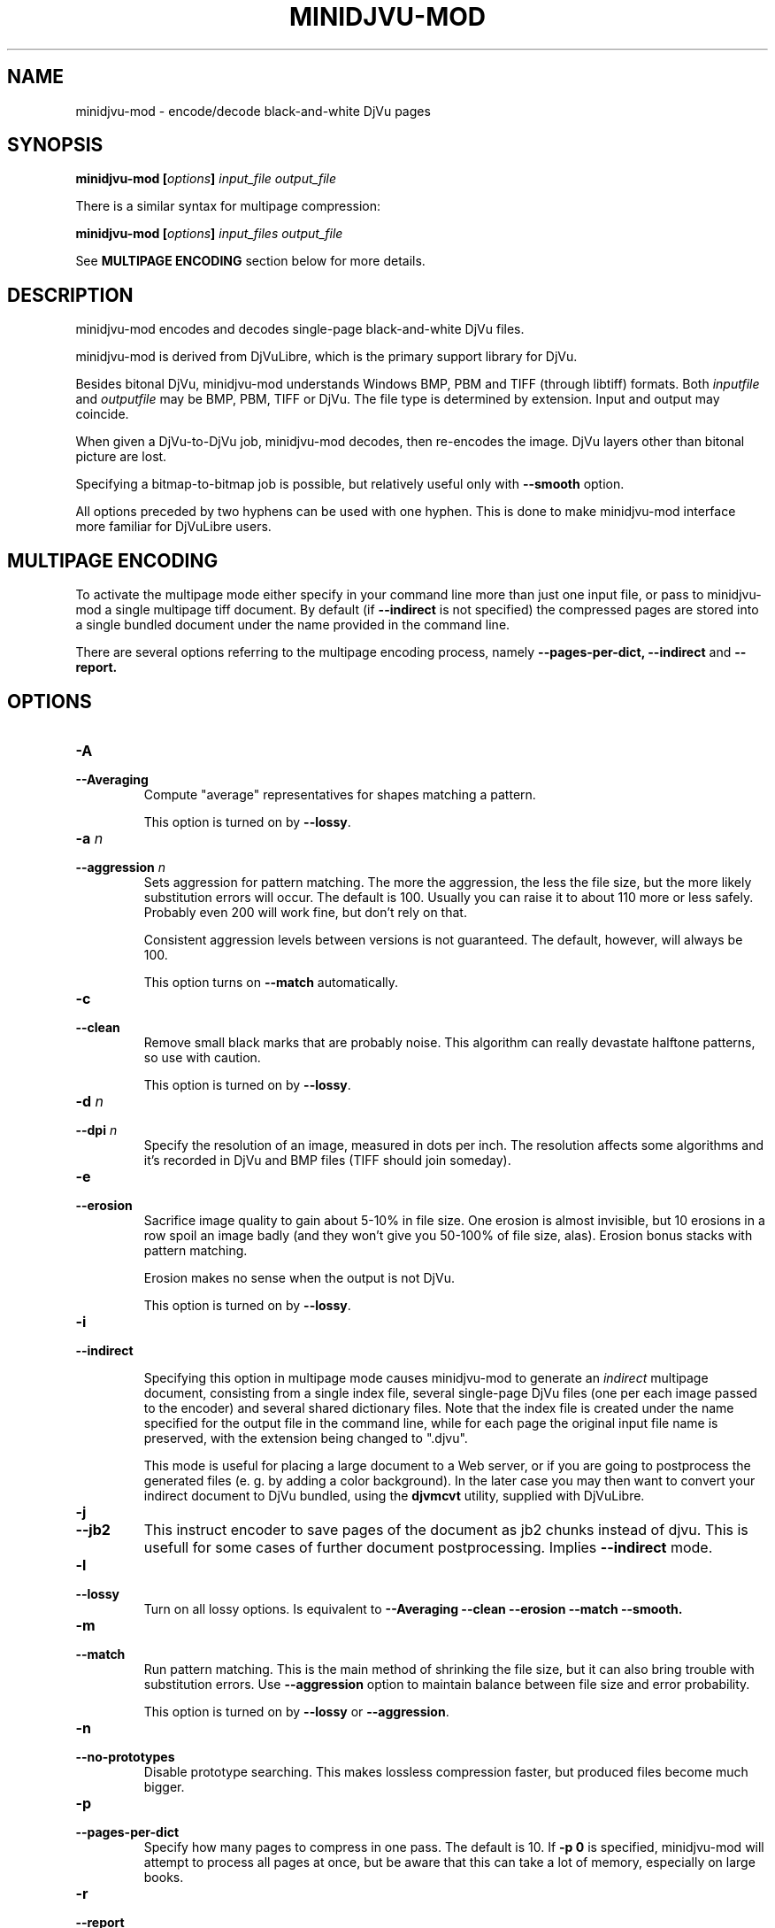 .\" Copyright (c) 2005  Ilya Mezhirov
.\" Copyright (c) 2009  Alexey Kryukov
.\" Copyright (c) 2021  Alexander Trufanov
.\" 
.\" This is free documentation; you can redistribute it and/or
.\" modify it under the terms of the GNU General Public License as
.\" published by the Free Software Foundation; either version 2 of
.\" the License, or (at your option) any later version.
.\" 
.\" The GNU General Public License's references to "object code"
.\" and "executables" are to be interpreted as the output of any
.\" document formatting or typesetting system, including
.\" intermediate and printed output.
.\" 
.\" This manual is distributed in the hope that it will be useful,
.\" but WITHOUT ANY WARRANTY; without even the implied warranty of
.\" MERCHANTABILITY or FITNESS FOR A PARTICULAR PURPOSE.  See the
.\" GNU General Public License for more details.
.\" 
.\" You should have received a copy of the GNU General Public
.\" License along with this manual. Otherwise check the web site
.\" of the Free Software Foundation at http://www.fsf.org.
.\" 
.TH "MINIDJVU-MOD" "25" "June 2021" "minidjvu-mod-0.9m02" "minidjvu-mod-0.9m02"
.SH "NAME"
minidjvu-mod - encode/decode black-and-white DjVu pages

.SH "SYNOPSIS"
.BI "minidjvu-mod  [" "options" "] " "input_file" " " "output_file"

There is a similar syntax for multipage compression:
    
.BI "minidjvu-mod  [" "options" "] " "input_files" " " "output_file"

See
.B "MULTIPAGE ENCODING" 
section below for more details.

.SH "DESCRIPTION"
minidjvu-mod encodes and decodes single-page black-and-white DjVu files.

minidjvu-mod is derived from DjVuLibre, which is the primary support library
for DjVu.

Besides bitonal DjVu, minidjvu-mod understands Windows BMP, PBM and TIFF (through
libtiff) formats.
Both
.I inputfile
and
.I outputfile
may be BMP, PBM, TIFF or DjVu. The file type is determined by extension.
Input and output may coincide.

When given a DjVu-to-DjVu job, minidjvu-mod decodes, then re-encodes the image.
DjVu layers other than bitonal picture are lost.

Specifying a bitmap-to-bitmap job is possible, but relatively useful only with
.BR --smooth
option.

All options preceded by two hyphens can be used with one hyphen.
This is done to make minidjvu-mod interface more familiar for DjVuLibre users.

.SH "MULTIPAGE ENCODING"

To activate the multipage mode either specify in your command line more than
just one input file, or pass to minidjvu-mod a single multipage tiff document. By default (if
.BR --indirect
is not specified) the compressed pages are stored into a single bundled
document under the name provided in the command line.

There are several options referring to the multipage encoding process, namely
.B --pages-per-dict,
.B --indirect
and
.B --report.

.SH "OPTIONS"
.TP
.BI "-A"
.TP 
.BI "--Averaging"
Compute "average" representatives for shapes matching a pattern.

This option is turned on by
.BR "--lossy".

.TP
.BI "-a " "n"
.TP 
.BI "--aggression " "n"
Sets aggression for pattern matching. The more the aggression, the less the
file size, but the more likely substitution errors will occur. The default is
100. Usually you can raise it to about 110 more or less safely. Probably even
200 will work fine, but don't rely on that.

Consistent aggression levels between versions is not guaranteed.
The default, however, will always be 100.

This option turns on
.BR --match
automatically.

.TP
.B "-c"
.TP 
.B "--clean"
Remove small black marks that are probably noise.
This algorithm can really devastate halftone patterns, so use with caution.

This option is turned on by
.BR "--lossy".

.TP 
.BI "-d " "n"
.TP 
.BI "--dpi " "n"
Specify the resolution of an image, measured in dots per inch.
The resolution affects some algorithms and it's recorded in DjVu
and BMP files (TIFF should join someday).

.TP
.B "-e"
.TP 
.B "--erosion"
Sacrifice image quality to gain about 5-10% in file size.
One erosion is almost invisible, but 10 erosions in a row spoil an image badly
(and they won't give you 50-100% of file size, alas).
Erosion bonus stacks with pattern matching.

Erosion makes no sense when the output is not DjVu.

This option is turned on by
.BR "--lossy".

.TP
.B "-i"
.TP 
.B "--indirect"

Specifying this option in multipage mode causes minidjvu-mod to generate an
.I indirect
multipage document, consisting from a single index file, several single-page
DjVu files (one per each image passed to the encoder) and several shared
dictionary files. Note that the index file is created under the name
specified for the output file in the command line, while for each page
the original input file name is preserved, with the extension being
changed to ".djvu".

This mode is useful for placing a large document to a Web server, or if you
are going to postprocess the generated files (e. g. by adding a color
background). In the later case you may then want to convert your indirect
document to DjVu bundled, using the
.B djvmcvt
utility, supplied with DjVuLibre.

.TP
.B "-j"
.TP
.B "--jb2"
This instruct encoder to save pages of the document as jb2 chunks instead of
djvu. This is usefull for some cases of further document postprocessing.
Implies
.BR --indirect
mode.

.TP 
.B "-l"
.TP 
.B "--lossy"
Turn on all lossy options. Is equivalent to
.BR --Averaging
.BR --clean
.BR --erosion
.BR --match
.BR --smooth.

.TP
.B "-m"
.TP 
.B "--match"
Run pattern matching. This is the main method of shrinking the file size,
but it can also bring trouble with substitution errors. Use
.BR --aggression
option to maintain balance between file size and error probability.

This option is turned on by
.BR "--lossy"
or 
.BR "--aggression".

.TP 
.B "-n"
.TP 
.B "--no-prototypes"
Disable prototype searching. This makes lossless compression faster,
but produced files become much bigger.

.TP 
.B "-p"
.TP 
.B "--pages-per-dict"
Specify how many pages to compress in one pass. The default is 10. If
.BR "-p 0"
is specified, minidjvu-mod will attempt to process all pages at once, but be
aware that this can take a lot of memory, especially on large books.

.TP 
.B "-r"
.TP 
.B "--report"
Print verbose messages about what's done on which page.
Works only with multipage encoding.
Useful only to survive boredom while compressing a book.


.TP 
.B "-s"
.TP 
.B "--smooth"
Flip some pixels that appear to be noise. The gain in file size is about 5%.
Visually the image is slightly improved, but it's hardly noticeable.

Current filter is dumb and only removes black pixels with
at least 3 white neighbors (of 4). You probably won't notice the effects.

This option is turned on by
.BR "--lossy".

.TP
.B "-S" "settings-file"
Read encoder settings from a "settings-file". Some command line options may be
overriden. Settings file format could be found in a next paragraph.

.TP
.B "-t" "n"
.TP
.B "--threads-max" "n"
Process pages assigned to a different shared dictionaries in up to N parallel
threads. By default N is equal to the number of CPU cores if there are only
1 or 2 cores. Otherwise it's equal to number of CPU cores minus 1.

Specify "-t 1" to disable multithreading.
minidjvu-mod must be built with OpenMP support to enable this option.

.TP
.B "-u"
.TP
.B "--unbuffered"
Use unbuffered output to console. Useful for precise progress tracking with
.BR "-r".

.TP 
.B "-v"
.TP 
.B "--verbose"
Print messages about various stages of the process.
It's not very useful, but interesting to examine.

.TP 
.B "-X"
.TP 
.B "--Xtension"
Specifies an extension for shared dictionary files (without a leading
period). The default is "djbz".

NOTE: most popular viewer
.BR djview4
expects only "djbz" or "iff" extensions.

.TP 
.B "-w"
.TP 
.B "--warnings"
Do not disable libtiff warnings. By default, TIFF warnings are suppressed.
Under Windows default TIFF warning handler creates a message box.
This is unacceptable in a batch processing script, for instance.
So the minidjvu-mod default behavior is a workaround for libtiff default behavior.

.SH "SETTINGS FILE FORMAT"

This paragraph describes format of a file that may be used with
.BR "-S"
option to fine-tune encoding process. It's quite verbose and it's expected that such settings file will be generated by some GUI application instead of typing by user. In particular this option is designed for the needs of
.BR "ScanTailor Universal ver. 0.3.0+"
project. The format is inspired by the format used for setting DjVu document outline in
.BR "djvused"
application from
.BR "DjVuLibre"
package.

Settings file should shall contain parenthesized expressions in a following format:
.B "( values )"

The tabs and symbols of a new line are treated as spaces. value may be a parenthesized expression on its own. So nesting expressions are possible.
Each value may be a word or a number. If values should contain multiple words they must be enquoted with " symbol.
First value of parenthesized expression is considered to be its
.B "id"

Following ids are possible:
.B "options, input-files, djbz, default-djbz, default-image, files, file, image"

The first 3 ids are define top-level parenthesized expressions. Others are for nested parenthesized expressions that may be inside them.
Other values that forllow id (except for nested expressions) are considered to be an arguement or a name of a parameter which is followed by an arguement. If it's a name of some parameter then next value is expected to be its arguement (sometimes two).

If value starts with # - it and the rest of the line is interpreted as a commentary and ignored.

Let's consider a top-level expressions:

.TP
.B "options"
.TP
Contains application options (pretty the same as may be passed via the command line) and default options for images and shared dictionaries. There must be only one expression with "options" id in a settings file. Example:

(options              # application options and defaults

 (default-djbz        # default djbz settings
   averaging     0    # default averaging (off)
   aggression    100  # default aggression level (100)
   erosion       0    # default erosion (disabled)
   no-prototypes 0    # default prototypes usage (on)
   xtension      djbz # default djbz id extension ("djbz")
 )

 (default-image       # default image options

   #dpi           300 # if set, use this dpi value for encoding all images
                      # except those that have personal dpi option set.
                      # if not set, use dpi of source image of each page.

   smooth       0     # default smoothing image before processing (off)
   clean        0     # default cleaning image after processing (off)
   erosion      0     # default erosion image after processing (off)
 )


 indirect       0     # save indirect djvu (multifile) (off)
 #lossy          1    # if set, turns off or on following options:
                      # default-djbz::erosion, default-djbz::averaging
                      # default-image::smooth, default-image::clean

 match
 pages-per-dict 10   # automatically assign pages that aren't referred
                     # in any djbz blocks to the new djbz dictionaries.
                     # New dictionaries contain 10 (default) pages or less.

 report         0    # report progress to stdout
 #threads-max   2    # if set, use max N threads for processing (each thread
                     # process one block of pages. One djbz is a one block).
                     # By default, if CPU have C cores:
                     # if C > 2 then N = C-1, otherwise N = 1
 verbose        1    # print verbose log to stdout
 warnings       1    # print libtiff warnings to stdout
)




.TP
.B "input-files"
.TP
Contains a list of files to process. Each file may be presented in this list as an absulute filename or nested expression with "file" id. The order of files in this list defines order of pages in the document. There must be only one expression with "input-files" id in a settings file. Example:


(input-files       # Contains a list of input image files
                   # the order is the same as the the order of pages in document.
                   # Multipage tiff's are expanded to thet set of single page tiffs.

 path/file1        # Full filename of the image. It will use default image options.
 "path 2/file2"    # Second filename is quoted bcs it contains a space sharacter.

 (file             # Nested block with id file is used for 3rd image
                   # to overwrite default image options

   path/file3      # full filename of the 3nd image
   (image          # image settings of the 3nd image
                   # that overrides default settings
     smooth   0
     clean    0
     # etc. as described in "default-image" expression

     #virtual 600 800   # if such parameter is included then input file won't be
                   # really read. Instead of that an empty page with width 600
                   # and height 800 will be created in the document. That's
                   # a bit faster than feeding the encoder with the
                   # empty image files.
   )

   # The following parameters may be useful to refer a single or subset
   # of pages in a multipage image file (tiff)
   page       0    # if file is multipage, use only page 0
   page-start 0    # if file is multipage, use pages from 0 to page-end
   page-end   3    # if file is multipage, use pages from page-start to 3
  )

 # etc. for other files. Just write their filename if default settings is fine
 # or include filename in (file ...) list to use page-specific settings.
)



.TP
.B "djbz"
.TP
Define a single shared dictionary and its settings. There may be a multiple expressions with "djbz" id in a settings file. The files reffered by the shared dictionary MUST exists in "input-files" list. Example:


 (djbz             # describes a set of pages that should belong to
                   # the same shared dictionary and its settings.
   id         0001 # Mandatory ID of the djbz. Should be unique. Not neccessary to be
                   # a number. The extension will be added to it.

   xtension   iff  # overrides default ("djbz") djbz extension, so
                   # the resulting id will be "0001.iff"
   averaging  0    # overrides default-djbz averaging (0)
   aggression 100  # overrides default-djbz aggression (100)
   classifier 3    # overrides default-djbz classifier used to encode this block
   no-prototypes 0 # overrides default-djbz no-prototypes
   erosion       0 # overrides default-djbz erosion of glyphs in the shared dictionary
                   # (which is a jb2 image by nature)
   (files          # a list of files that should be included in this djbz
                   # files MUST exists in (input-files ...)
                   # the structure is pretty same as in (input-files ...),
                   # but (file ...) lists in (files ...) must not include
                   # (image ...) options as they are provided in (input-files ...)

     path/file1
     (file
      path/file2
      ...
     )
   )
   ...
  )

.TP
Note: the files in "input-files" that are not referred in any "djbz" will be distributed between automatically created shared dictionaries with respect to options:pages-per-dict value. Such dictionaries will use settings from "default-djbz" expression or default values if it's not provided. The unique id values for shared dictionaries will be automatically generated.

.TP
So, in general settings file shall looks like:

 (options
 # some app options and overriden defaults
 )

 (input-files
 # list of all files that must be included in the document
 )

 (djbz
 # first djbz
 )

 (djbz
 # second djbz
 )

 # etc.

.TP
That's it.

.SH BUGS

Multipage encoder does not work properly if pages have different resolution.
